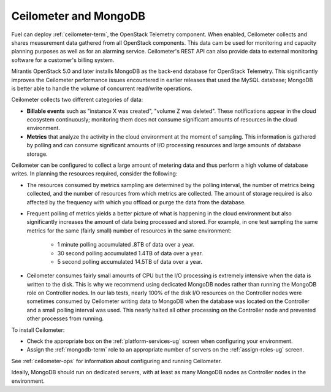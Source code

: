 
.. _ceilometer-mongodb-plan:

Ceilometer and MongoDB
----------------------

Fuel can deploy :ref:`ceilometer-term`,
the OpenStack Telemetry component.
When enabled, Ceilometer collects and shares measurement data
gathered from all OpenStack components.
This data cam be used for monitoring and capacity planning purposes
as well as for an alarming service.
Ceilometer's REST API can also provide data
to external monitoring software
for a customer's billing system.

Mirantis OpenStack 5.0 and later installs MongoDB
as the back-end database for OpenStack Telemetry.
This significantly improves the Ceilometer performance issues
encountered in earlier releases that used the MySQL database;
MongoDB is better able to handle the volume of concurrent read/write operations.

Ceilometer collects two different categories of data:

- **Billable events** such as "instance X was created",
  "volume Z was deleted".
  These notifications appear in the cloud ecosystem continuously;
  monitoring them does not consume
  significant amounts of resources in the cloud environment.

- **Metrics** that analyze the activity in the cloud environment
  at the moment of sampling.
  This information is gathered by polling
  and can consume significant amounts of I/O processing resources
  and large amounts of database storage.

Ceilometer can be configured to collect a large amount of metering data
and thus perform a high volume of database writes.
In planning the resources required,
consider the following:

- The resources consumed by metrics sampling are determined by
  the polling interval, the number of metrics being collected,
  and the number of resources from which metrics are collected.
  The amount of storage required is also affected
  by the frequency with which you offload or purge the data from the database.

- Frequent polling of metrics yields a better picture
  of what is happening in the cloud environment
  but also significantly increases the amount of data being processed and stored.
  For example, in one test sampling the same metrics
  for the same (fairly small) number of resources
  in the same environment:

    - 1 minute polling accumulated .8TB of data over a year.
    - 30 second polling accumulated 1.4TB of data over a year.
    - 5 second polling accumulated 14.5TB of data over a year.

- Ceilometer consumes fairly small amounts of CPU
  but the I/O processing is extremely intensive
  when the data is written to the disk.
  This is why we recommend using dedicated MongoDB nodes
  rather than running the MongoDB role on Controller nodes.
  In our lab tests, nearly 100% of the disk I/O resources on the Controller nodes
  were sometimes consumed by Ceilometer writing data to MongoDB
  when the database was located on the Controller
  and a small polling interval was used.
  This nearly halted all other processing on the Controller node
  and prevented other processes from running.

To install Ceilometer:

- Check the appropriate box on the :ref:`platform-services-ug` screen
  when configuring your environment.
- Assign the :ref:`mongodb-term` role
  to an appropriate number of servers
  on the :ref:`assign-roles-ug` screen.

See :ref:`ceilometer-ops` for information
about configuring and running Ceilometer.

Ideally, MongoDB should run on dedicated servers,
with at least as many MongoDB nodes
as Controller nodes in the environment.
